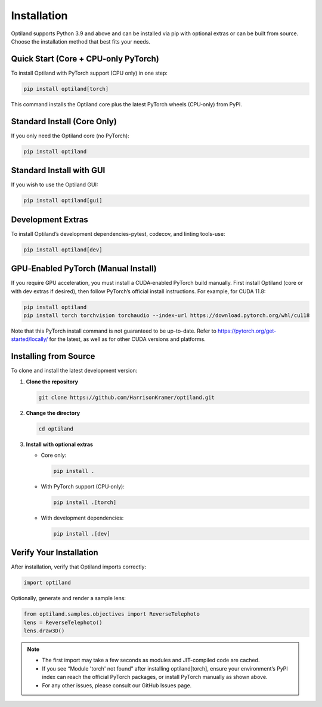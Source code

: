 .. _installation:

Installation
============

Optiland supports Python 3.9 and above and can be installed via pip with optional extras or can be built from source. Choose the installation method that best fits your needs.

Quick Start (Core + CPU‑only PyTorch)
-------------------------------------

To install Optiland with PyTorch support (CPU only) in one step:

.. code-block:: console

   pip install optiland[torch]

This command installs the Optiland core plus the latest PyTorch wheels (CPU‑only) from PyPI.

Standard Install (Core Only)
----------------------------

If you only need the Optiland core (no PyTorch):

.. code-block:: console

   pip install optiland

Standard Install with GUI
----------------------------

If you wish to use the Optiland GUI:

.. code-block:: console

   pip install optiland[gui]

Development Extras
------------------

To install Optiland’s development dependencies-pytest, codecov, and linting tools-use:

.. code-block:: console

   pip install optiland[dev]

GPU‑Enabled PyTorch (Manual Install)
------------------------------------

If you require GPU acceleration, you must install a CUDA‑enabled PyTorch build manually. First install Optiland (core or with dev extras if desired), then follow PyTorch’s official install instructions. For example, for CUDA 11.8:

.. code-block:: console

   pip install optiland
   pip install torch torchvision torchaudio --index-url https://download.pytorch.org/whl/cu118

Note that this PyTorch install command is not guaranteed to be up-to-date. Refer to https://pytorch.org/get-started/locally/ for the latest, as well as for other CUDA versions and platforms.

Installing from Source
----------------------

To clone and install the latest development version:

1. **Clone the repository**  

   .. code-block:: console

      git clone https://github.com/HarrisonKramer/optiland.git

2. **Change the directory**

   .. code-block:: console

      cd optiland

3. **Install with optional extras**  

   - Core only:  

     .. code-block:: console

        pip install .

   - With PyTorch support (CPU‑only):  

     .. code-block:: console

        pip install .[torch]

   - With development dependencies:  

     .. code-block:: console

        pip install .[dev]


Verify Your Installation
------------------------

After installation, verify that Optiland imports correctly:

.. code-block:: python

   import optiland

Optionally, generate and render a sample lens:

.. code-block:: python

   from optiland.samples.objectives import ReverseTelephoto
   lens = ReverseTelephoto()
   lens.draw3D()

.. note::
   - The first import may take a few seconds as modules and JIT-compiled code are cached.
   - If you see “Module 'torch' not found” after installing optiland[torch], ensure your environment’s PyPI index can reach the official PyTorch packages, or install PyTorch manually as shown above.
   - For any other issues, please consult our GitHub Issues page.
